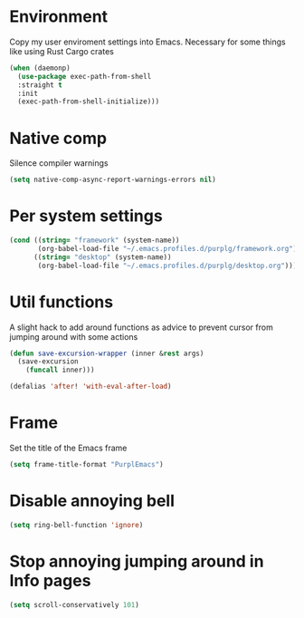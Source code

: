 * Environment

Copy my user enviroment settings into Emacs. Necessary for some things like using Rust Cargo crates

#+BEGIN_SRC emacs-lisp
(when (daemonp)
  (use-package exec-path-from-shell
  :straight t
  :init
  (exec-path-from-shell-initialize)))
#+END_SRC

* Native comp

Silence compiler warnings

#+BEGIN_SRC emacs-lisp :results none
(setq native-comp-async-report-warnings-errors nil)
#+END_SRC

* Per system settings
#+BEGIN_SRC emacs-lisp :results none
(cond ((string= "framework" (system-name))
       (org-babel-load-file "~/.emacs.profiles.d/purplg/framework.org"))
      ((string= "desktop" (system-name))
       (org-babel-load-file "~/.emacs.profiles.d/purplg/desktop.org")))
#+END_SRC
* Util functions

A slight hack to add around functions as advice to prevent cursor from jumping around with some actions

#+BEGIN_SRC emacs-lisp :results none
(defun save-excursion-wrapper (inner &rest args)
  (save-excursion
    (funcall inner)))
#+END_SRC

#+BEGIN_SRC emacs-lisp :results none
(defalias 'after! 'with-eval-after-load)
#+END_SRC

* Frame

Set the title of the Emacs frame

#+BEGIN_SRC emacs-lisp :results none
(setq frame-title-format "PurplEmacs")
#+END_SRC

* Disable annoying bell
#+BEGIN_SRC emacs-lisp :results none
(setq ring-bell-function 'ignore)
#+END_SRC

* Stop annoying jumping around in Info pages
#+BEGIN_SRC emacs-lisp :results none
(setq scroll-conservatively 101)
#+END_SRC
